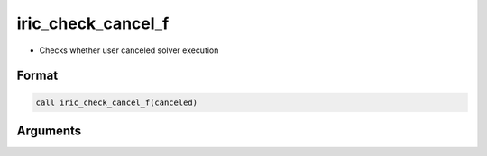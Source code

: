iric_check_cancel_f
===================

-  Checks whether user canceled solver execution

Format
------
.. code-block:: fortran

   call iric_check_cancel_f(canceled)

Arguments
---------

.. csv-table:: Arguments of iric_check_cancel_f
   :file: iric_check_cancel_f_args.csv
   :header-rows: 1

